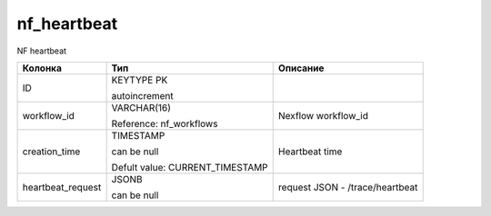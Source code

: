 nf_heartbeat
============

NF heartbeat

.. list-table::
   :header-rows: 1

   * - Колонка
     - Тип
     - Описание

   * - ID
     - KEYTYPE PK

       autoincrement
     - 

   * - workflow_id
     - VARCHAR(16)

       Reference: nf_workflows
     - Nexflow workflow_id

   * - creation_time
     - TIMESTAMP

       can be null

       Defult value: CURRENT_TIMESTAMP
     - Heartbeat time

   * - heartbeat_request
     - JSONB

       can be null
     - request JSON - /trace/heartbeat

